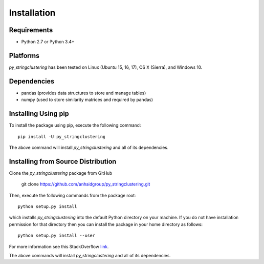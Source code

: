 ============
Installation
============

Requirements
------------
* Python 2.7 or Python 3.4+

Platforms
---------
*py_stringclustering* has been tested on Linux (Ubuntu 15, 16, 17), OS X (Sierra), and Windows 10.

Dependencies
------------
* pandas (provides data structures to store and manage tables)
* numpy (used to store similarity matrices and required by pandas)


Installing Using pip
--------------------
To install the package using pip, execute the following
command::

    pip install -U py_stringclustering


The above command will install *py_stringclustering* and all of its dependencies.


Installing from Source Distribution
-----------------------------------
Clone the *py_stringclustering* package from GitHub

    git clone https://github.com/anhaidgroup/py_stringclustering.git

Then,  execute the following commands from the package root::

    python setup.py install

which installs *py_stringclustering* into the default Python directory on your machine. If you do not have installation permission for that directory then you can install the package in your
home directory as follows::

    python setup.py install --user

For more information see this StackOverflow `link <http://stackoverflow.com/questions/14179941/how-to-install-python-packages-without-root-privileges>`_.

The above commands will install *py_stringclustering* and all of its
dependencies.
